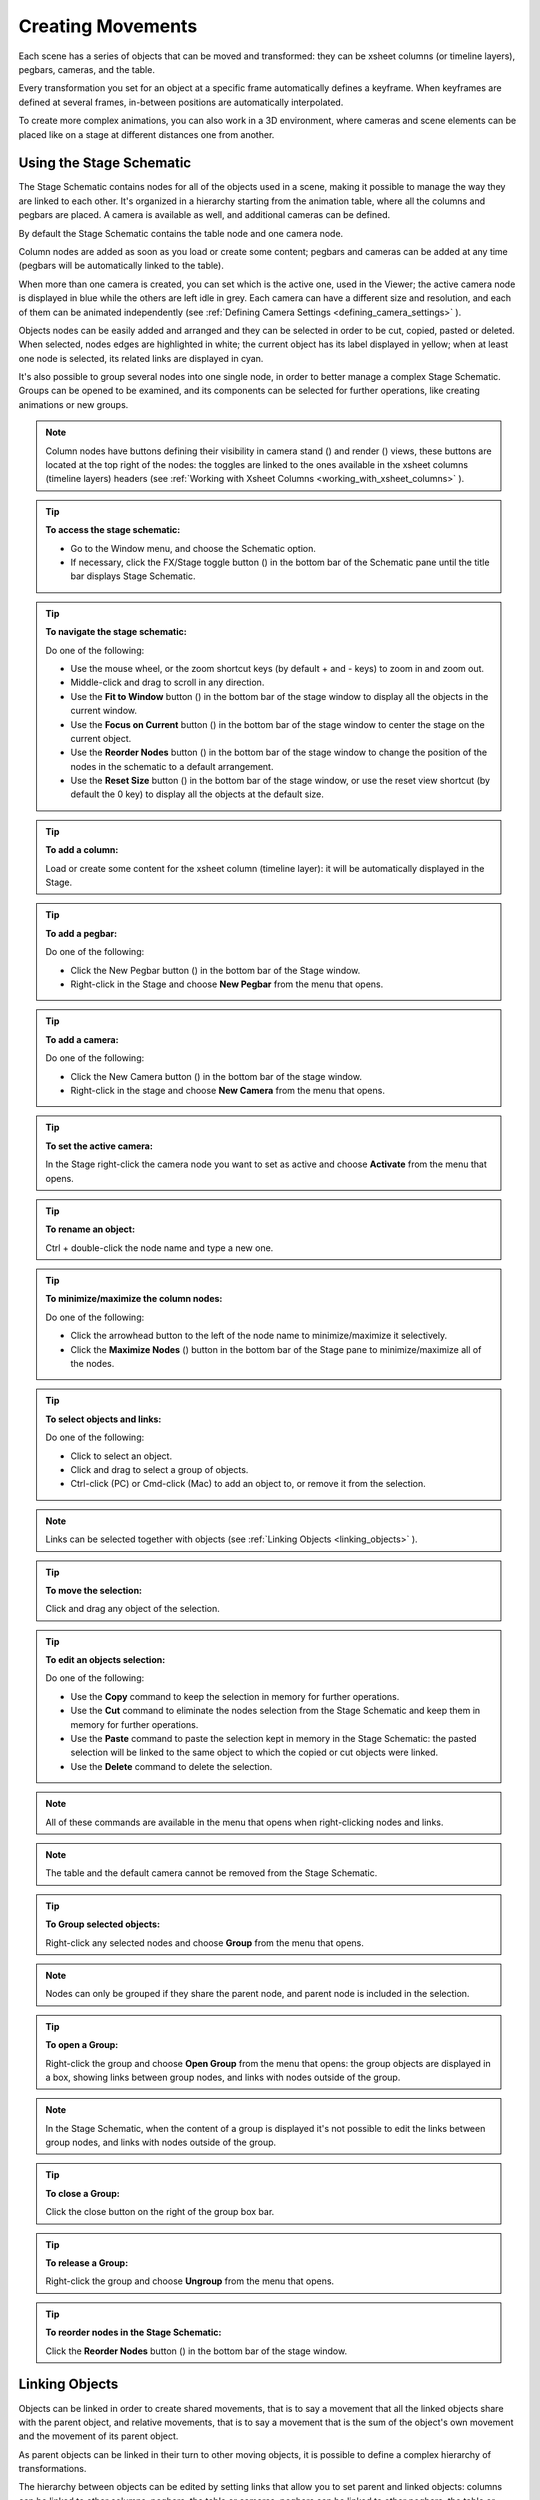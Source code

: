 .. _creating_movements:

Creating Movements
==================
Each scene has a series of objects that can be moved and transformed: they can be xsheet columns (or timeline layers), pegbars, cameras, and the table.

Every transformation you set for an object at a specific frame automatically defines a keyframe. When keyframes are defined at several frames, in-between positions are automatically interpolated.

To create more complex animations, you can also work in a 3D environment, where cameras and scene elements can be placed like on a stage at different distances one from another.


.. _using_the_stage_schematic:

Using the Stage Schematic
-------------------------
The Stage Schematic contains nodes for all of the objects used in a scene, making it possible to manage the way they are linked to each other. It's organized in a hierarchy starting from the animation table, where all the columns and pegbars are placed. A camera is available as well, and additional cameras can be defined.

|stage_schematic|

By default the Stage Schematic contains the table node and one camera node.

Column nodes are added as soon as you load or create some content; pegbars and cameras can be added at any time (pegbars will be automatically linked to the table).

When more than one camera is created, you can set which is the active one, used in the Viewer; the active camera node is displayed in blue while the others are left idle in grey. Each camera can have a different size and resolution, and each of them can be animated independently (see  :ref:`Defining Camera Settings <defining_camera_settings>`  ).

Objects nodes can be easily added and arranged and they can be selected in order to be cut, copied, pasted or deleted. When selected, nodes edges are highlighted in white; the current object has its label displayed in yellow; when at least one node is selected, its related links are displayed in cyan.

It's also possible to group several nodes into one single node, in order to better manage a complex Stage Schematic. Groups can be opened to be examined, and its components can be selected for further operations, like creating animations or new groups.

.. note:: Column nodes have buttons defining their visibility in camera stand (|camera_stand|) and render (|preview|) views, these buttons are located at the top right of the nodes: the toggles are linked to the ones available in the xsheet columns (timeline layers) headers (see :ref:`Working with Xsheet Columns <working_with_xsheet_columns>` ).

.. tip:: **To access the stage schematic:**

    - Go to the Window menu, and choose the Schematic option.
    
    - If necessary, click the FX/Stage toggle button (|schematic|) in the bottom bar of the Schematic pane until the title bar displays Stage Schematic.

.. tip:: **To navigate the stage schematic:**

    Do one of the following:

    - Use the mouse wheel, or the zoom shortcut keys (by default + and - keys) to zoom in and zoom out.

    - Middle-click and drag to scroll in any direction.

    - Use the **Fit to Window** button (|fit_to_window|) in the bottom bar of the stage window to display all the objects in the current window.

    - Use the **Focus on Current** button (|focus_on_current|) in the bottom bar of the stage window to center the stage on the current object.

    - Use the **Reorder Nodes** button (|reorder_nodes|) in the bottom bar of the stage window to change the position of the nodes in the schematic to a default arrangement.

    - Use the **Reset Size** button (|reset|) in the bottom bar of the stage window, or use the reset view shortcut (by default the 0 key) to display all the objects at the default size.


.. tip:: **To add a column:**

    Load or create some content for the xsheet column (timeline layer): it will be automatically displayed in the Stage.

.. tip:: **To add a pegbar:**

    Do one of the following:

    - Click the New Pegbar button (|pegbar|) in the bottom bar of the Stage window.

    - Right-click in the Stage and choose **New Pegbar** from the menu that opens.

.. tip:: **To add a camera:**

    Do one of the following:

    - Click the New Camera button (|camera|) in the bottom bar of the stage window.

    - Right-click in the stage and choose **New Camera** from the menu that opens.

.. tip:: **To set the active camera:**

    In the Stage right-click the camera node you want to set as active and choose **Activate** from the menu that opens.

.. tip:: **To rename an object:**

    Ctrl + double-click the node name and type a new one.

.. tip:: **To minimize/maximize the column nodes:**

    Do one of the following: 

    - Click the arrowhead button to the left of the node name to minimize/maximize it selectively.

    - Click the **Maximize Nodes** (|maximize|) button in the bottom bar of the Stage pane to minimize/maximize all of the nodes.

.. tip:: **To select objects and links:**

    Do one of the following:

    - Click to select an object.

    - Click and drag to select a group of objects.

    - Ctrl-click (PC) or Cmd-click (Mac) to add an object to, or remove it from the selection.

.. note:: Links can be selected together with objects (see  :ref:`Linking Objects <linking_objects>`  ).

.. tip:: **To move the selection:**

    Click and drag any object of the selection.

.. tip:: **To edit an objects selection:**

    Do one of the following:

    - Use the **Copy** command to keep the selection in memory for further operations.

    - Use the **Cut** command to eliminate the nodes selection from the Stage Schematic and keep them in memory for further operations.

    - Use the **Paste** command to paste the selection kept in memory in the Stage Schematic: the pasted selection will be linked to the same object to which the copied or cut objects were linked. 

    - Use the **Delete** command to delete the selection.

.. note:: All of these commands are available in the menu that opens when right-clicking nodes and links. 

.. note:: The table and the default camera cannot be removed from the Stage Schematic.

.. tip:: **To Group selected objects:**

    Right-click any selected nodes and choose **Group** from the menu that opens.

.. note:: Nodes can only be grouped if they share the parent node, and parent node is included in the selection.

.. tip:: **To open a Group:**

    Right-click the group and choose **Open Group** from the menu that opens: the group objects are displayed in a box, showing links between group nodes, and links with nodes outside of the group. 

.. note:: In the Stage Schematic, when the content of a group is displayed it's not possible to edit the links between group nodes, and links with nodes outside of the group.

.. tip:: **To close a Group:**

    Click the close button on the right of the group box bar. 

.. tip:: **To release a Group:**

    Right-click the group and choose **Ungroup** from the menu that opens.

.. tip:: **To reorder nodes in the Stage Schematic:**

    Click the **Reorder Nodes** button (|reorder_nodes|) in the bottom bar of the stage window.


.. _linking_objects:

Linking Objects
---------------
Objects can be linked in order to create shared movements, that is to say a movement that all the linked objects share with the parent object, and relative movements, that is to say a movement that is the sum of the object's own movement and the movement of its parent object. 

As parent objects can be linked in their turn to other moving objects, it is possible to define a complex hierarchy of transformations.

The hierarchy between objects can be edited by setting links that allow you to set parent and linked objects: columns can be linked to other columns, pegbars, the table or cameras; pegbars can be linked to other pegbars, the table or cameras; cameras can be linked to any object in order to create complex shots, for example with a camera following the movement of a character in the scene.

Links can be set by using the ports located at each side of the object node: 

- The port on the left is for linking the object to a parent object.

- The port on the right is for linking the object to a child object.

- The port at the bottom is for assigning the object a motion path to follow (see for  :ref:`Creating a Movement along a Motion Path <creating_a_movement_along_a_motion_path>` ).

Links can also be selected in order to be deleted: when selected, links are highlighted; when at least one object is selected, the related links are displayed in blue.

Columns and pegbars are always linked, at least to the table: this means that their links cannot be deleted, but only replaced with different ones or restored to their default, i.e. to the table.

.. tip:: **To link a node to another:**

    In the Stage Schematic, click and drag from a node's left port to the parent node's right port, or viceversa.

.. tip:: **To link a column to another object:**

    Do any of the following:

    - To link a column to any other object, define the link in the Stage Schematic.

    - To link a column to another column, select the Animate tool (|animate|) with the Pick option set to Column, and in the Viewer shift-click the column contents to which you want to link the current column.

.. tip:: **To select the linked object to edit in the hierarchy:**

    Do one of the following:

    - Select it in the Stage Schematic. 

    - Use the Animate tool (|animate|) with the Pick option set to Pegbar to click a drawing in the work area and select the first pegbar in the hierarchy the column containing the drawing is linked to.

    - Right-click a drawing in the Viewer to choose from the menu that opens the Select command related to the object hierarchically linked that you want to edit, from the first one up to the table.

.. note:: The right-click menu lists in first place all the columns containing overlapping drawings, then the columns and objects that are hierarchically linked to the clicked one.

.. tip:: **To select links:**

    Do one of the following:

    - Click to select a link.

    - Click and drag to select several links.

    - Ctrl-click (PC) or Cmd-click (Mac) to add a link to, or remove it from the selection.

.. note:: Objects can be selected together with links (see  :ref:`Using the Stage Schematic <using_the_stage_schematic>`  ).

.. tip:: **To remove selected links:**

    Choose Edit > Delete: links will be replaced by default ones (i.e to the table).


.. _advanced_linking:

Advanced Linking
~~~~~~~~~~~~~~~~
Optionally, the connector ports can be displayed as letters (instead of the default circles), to be able to control, in more advanced ways, the position of the centers to be used when linking the nodes: 

|adv_linking_1|

|adv_linking_2|

    - Center **B** is the geometrical center of each object (and the default connection option).
    - Center **A** is placed 8 inches to the left.
    - Center **C** is placed 8 inches to the right.
    - etc.
    
When a link is created, the letters at its ends set the way the linked object overlaps with the parent object. If at both ends of the link you set the same letter, the two objects will overlap with no offset respect to their default centers; while if for example, a column centered on B is linked to a pegbar centered on A, it will have an offset of 8 inches to the left.

Apart from letters, columns have also numbered centers as well; these serve for setting links relative to the position of Hooks assigned to these columns (see  :ref:`Using Hooks <using_hooks>` ).

    - Center **1** is the center defined by hook number 1.
    - Center **2** is the center defined by hook number 2.
    - etc.

.. note:: While in this mode, each node will have always a free connector port available in order to accept a link to a different center. In this way if you want to link another object to the same parent object, you can choose whether to use the same center or a different one.

.. tip:: **To switch the connector ports display mode:**

    - Click the Switch Output Port Display Mode button (|switch_output_port|) in the bottom bar of the Stage Schematic pane until you see the letters on each side of the nodes, instead of the default circles.

.. note:: By defining parent and child objects you can also create cutout animation (see  :ref:`Creating Cutout Animation <creating_cutout_animation>`  ).

.. tip:: **To set the center of an object:**

    1. Place the pointer on the object left port and wait for the double-arrow button to appear.

    2. Click and drag up or down the double-arrow button to scroll the options available: letters and numbers for columns, and letters for all the other types of objects.

.. tip:: **To set the way a linked object overlaps the parent object:**

    Do any of the following:

    - Set the same letter for the two ports at the end of a link to overlap the objects without an offset.

    - Set the following letter in the alphabetical order on the left port of the linked object to offset it to the right: for each letter there is an offset of 8 inches to the right.

    - Set the previous letter in the alphabetical order on the linked object left port to offset it to the left: for each letter there is an offset of 8 inches to the left.


.. _using_hooks:

Using Hooks
~~~~~~~~~~~
Hooks are reference points that can be defined for any animation level directly in the Viewer, by using the Hook tool (|hook|).

Once defined for a column, they can be used in the Stage Schematic to link another object to this column, in relation to a specific hook, or to move the column according to any of its hook sets.

In the first case the hook is used as a tracking point to link another object to it, for example a column or camera, to a specific feature of the animation level. For example, if you have a character carrying a lamp, you can track the lamp position with a hook, and link a radial gradient to it to create a glow, placed over the lamp for every frame of the animation.

In the second case the hook is used as the center of the column where the hooked level is exposed, thus creating a different center and offset for each level frame. For example, if you have a walking animation cycle, you can set a new center following the character’s feet with a hook, and make the level move accordingly to prevent a moon-walking effect on the background. 

Hooks can also be split and passed from one drawing feature to another, automatically creating an offset position. For example the hook following the character’s foot feature can pass from one foot to another, in order to make the character move continuously onward.

|hooks|

A hook can be created starting from any frame. Once it is created, it will appear on the following level frames in the same position, from where it can be moved.

You can use up to 20 hooks for each level; each hook is labeled with a number, to retrieve it in each level frame. 

By activating the Snap option, hooks for the current level can be accurately placed by snapping them exactly to the same position of hooks defined for the other animation levels visible in the Viewer. In case the current level is a Toonz vector level, hooks will snap also to the center of any closed shapes it may contain (e.g. rectangles, circles or single vector shapes closed with the Tape tool). This option may prove useful especially when defining hooks for cutout animation models (see  :ref:`Creating Cutout Animation <creating_cutout_animation>`  ).

Hook information is saved along with the level as a file in XML format, named as the file but with the _hooks suffix. For example, hooks defined for the level ``mouse``  will be saved in the file ``mouse_hooks.xml`` .

.. note:: Hooks are also visible in onion skin mode (see  :ref:`Using Onion Skin <using_onion_skin>`  ).

.. note:: Hooks can be also used to create a cutout animation model, as they allow you to link the model sections according to specific pivot points (see  :ref:`Creating Cutout Animation <creating_cutout_animation>`  ).

.. tip:: **To define a hook for a level:**

    1. Select a frame from the level you want to set hooks for.

    2. Choose the Hook tool (|hook|).

    3. Do one of the following:

    - Click to create a hook and drag to define the hook starting position.

    - Click elsewhere to create another hook and the related hook starting position.

.. tip:: **To select hooks:**

    Do one of the following:

    - Click a hook to select it.

    - Ctrl-click (PC) or Cmd-click (Mac) to add a hook to, or remove it from the selection.

.. tip:: **To move selected hooks:**

    Do one of the following:

    - Drag them to a new position.

    - Shift-drag to constrain an horizontal or vertical movement.

    - Activate the Snap option to place the hook exactly at the same position of hooks defined for other animation levels visible in the Viewer, or in case the level is a Toonz vector level, at the center of closed shapes.

.. tip:: **To pass a hook from one position to another:**

    1. Alt-click and drag the hook to split it into two.

    2. Place the **double circle** where the hook has to be for the current frame.

    3. Place the **cross** where you want the reference point to be from the next frame onwards.

.. tip:: **To delete a hook:**

    Select the related hook in any frame and choose Edit > Delete.

.. tip:: **To link an object to a level hook:**

    1. Link the object to the column containing the hook.

    2. Place the pointer over the column right port and wait for the double-arrow button to appear.

    3. Click and drag up the double-arrow button to scroll the numbers available before letter A, and release the mouse button to define the hook number to be used.

|link_to_hooks|

.. tip:: **To make the level move according to one of its hooks:**

    1. Place the pointer over the left port of the column containing the hook, and wait for the double-arrow button to appear.

    2. Click and drag up the double-arrow button to scroll the numbers available before letter A, and release the mouse button to define the hook to be used.

.. tip:: **To prevent an animation walking cycle from moon-walking:**

    Define a hook by following these guidelines:

    - Place the hook on the same foot feature along the whole sequence, for example the tip of the foot.

    - If the character is supposed to be moving horizontally on the ground, the hook should always lie on the ground line (without changing its vertical position along the sequence). If the feature you are following leaves the ground, still place the hook on the ground line, under the feature you were following.

    - When both feet are on the ground line you can split the hook to pass it form one foot to the other.

    - If the animation is a cycle and you want the character to keep on walking, the last hook position has to be connected to the first, and the hook has to pass from one foot to the other by splitting it, and then to the first one again by splitting it again. 


.. _tracking_points:

Tracking Points
~~~~~~~~~~~~~~~
It is possible to automatically track specific regions in a sequence of images by using the Tracker tool (|tracker|). The results of the tool are a series of hooks that can be used to link an object to another (see above).

When selected the Tracker tool (|tracker|) allows you to define one or several regions in an image by defining a center and a size; regions can also be connected to one another to better track points having a visual geometrical relationship. The region defined with the tool sets both the pattern that the tracking system will try to recognize in the following images, and the size of the search area where it will look for it (that will be of approximately twice that region).

Once areas to be tracked are defined in the first frame of a range, it is possible to automatically track the regions in a selected range, by specifying the following options:

- **Threshold** sets the amount of difference between the defined pattern and the recognized one. When using low values, the tracking system will look for an area with an almost identical pattern, and when using high values, will look for an area that can be quite different from the original one. This means that if the value is too low, it’s more likely for the tracking to fail on certain images; if too high, the tracking may fail by following the wrong areas. 

- **Sensitivity** sets how often the defined pattern has to be updated according to the variation it may have in the following images. For the maximum value, the pattern will be updated after each image is tracked.

- **Variable Region Size**, when activated, will look for the defined pattern considering also the different sizes that it can have in the following images. 

- **Include Background**, when activated, it considers the background as part of the defined pattern. It can be deactivated when tracking an element whose background does not affect the pattern, such as a green/blue screen background.

.. tip:: **To define a region to be tracked:**

    1. Choose the Tracker tool (|tracker|) and click and drag in the image.

    2. Use the handles along the defined region bounding box to resize it.

    3. Click and drag elsewhere to define a second region: the center of the region will be labelled with a different letter.

.. tip:: **To define a region connected to another one:**

    1. Choose the Tracker tool (|tracker|) and select the region to which you want to connect another region.

    2. Click and drag elsewhere to define a connected region: the center of the region will be labelled with the same letter of the first one.

.. tip:: **To delete a defined region:**

    1. Choose the Tracker tool (|tracker|) and select the region you want to delete.

    2. Choose Edit > Delete.

.. tip:: **To track a defined region in a series of images:**

    1. Select the first image of the range you want to track.

    2. Choose the Tracker tool (|tracker|) and define the regions to be tracked.

    3. Select the frame range in the xsheet/timeline or in the level strip.

    4. Choose Level > Tracking, set the tracking options and click the Track button.

.. tip:: **To link an object to the tracked region:**

    Link the object to one of the hooks defined by the tracking process (see  :ref:`Using Hooks <using_hooks>`  ).


.. _animating_objects:

Animating Objects
-----------------
You can animate the position, rotation, scale and shear (plus edit the center) of columns, pegbars, cameras and the table by using the Animate tool. Objects to be animated can be selected either in the Stage Schematic, the Viewer, the Xsheet/Timeline or by using a dropdown menu in the Animate tool's own options bar.

In the **Animate tool** (|animate|) options bar you can set the following:

    - **Select** lets you select which scene element is to be effected by the tool. Here will be listed all columns, cameras and pegbars created, plus the table itself.
    
    - **Tool Mode** lets you choose which transformation category to display in the tool options bar. Options are: Position, Rotation, Scale, Shear, Center and All.

    - **Position** **N/S** and **E/W** sets the vertical and horizontal positions of the selected object, position **Z** sets the position along the Z axis (see  :ref:`Working in a 3D Environment <working_in_a_3d_environment>`  ), and position **SO** sets the column stacking order that can be different from the one defined in the xsheet (see  :ref:`Changing Columns Stacking Order <changing_columns_stacking_order>`  ).

|animate_tool_position|

    - **Rotation** sets the rotation of the selected object.

|animate_tool_rotation|

    - **Scale Global**, **H** and **V** sets the global, horizontal and vertical scaling of the selected object. Maintain sets the constraint for scaling operations performed by using the Animate tool handle: if it is set to A/R the object will maintain its proportions, if it is set to Mass the object will maintain its overall size even when changing proportions.

|animate_tool_scale|

    - **Shear** **H** and **V** sets the horizontal and vertical shearing of the selected object.

|animate_tool_shear|

    - **Center** **N/S** and **E/W** sets the vertical and horizontal position of the center of the selected object. The Center of an object cannot be animated.

|animate_tool_center|

    - **All** displays all transformation types at the same time. In the Viewer a handle will also be available that let users visually change any of the transformation types: Position, Rotation, Scale, Shear and Center. In case there is not enough room available in the toolbar to show all of the options, arrow buttons will be shown at the right/left extremes to access the hidden options by scrolling.

|animate_tool_all|

    - **Pick** (only available in **All** mode) lets the user choose to automatically select columns or pegbars to be animated when the selection is done by clicking in the Viewer: when set to **Column**, clicking a drawing automatically selects the related column; when set to **Pegbar**, clicking a drawing automatically selects the pegbar to which the column containing the drawing is linked (if there is one).

    - **Lock buttons** (|lock|) define which transformations are locked while transforming the object.

    - **Global Key** when activated, sets a key for all of the object transformations as soon as a key is set for any of its transformations interactively in the Viewer. For example if you change the position of an object, thus defining a keyframe for it, keys will also be automatically defined for the rotation, scaling and shearing transformations as well. This option will not take any effect if the values for the property are instead input directly in the toolbar.

.. note:: If the tool options bar is too short to display all the tool options, it can be scrolled by using arrow buttons available at its ends.

.. note:: Position values are expressed in the default unit of measure set in the Preferences > Interface dialog (see  :ref:`Choosing the Working Unit <choosing_the_working_unit>`  ).


.. _animate_tool_handle:

Animate Tool Handle
~~~~~~~~~~~~~~~~~~~
When the Animation tool is in **All** mode, you can also interactively control transformation values by using the handle available in the Viewer. The handle is made of an inner double circle with three arms that allow you to change any of the following transformations:

|animate_tool_handle|

.. note:: As you roll over the handles, the cursor changes shape to indicate to you the operations you may perform. 

- **Position:** Click and drag anywhere to move the object; if the Shift key is pressed while dragging, the movement will be constrained in the horizontal or vertical direction.


- **Rotate:** Click and drag the circle end to rotate the object;
|animate_tool_handle_rotate|

- **Scale:** Click and drag the outer square of the double-square end to scale the object uniformly on the vertical and horizontal; click and drag the inner square of the double-square end to scale the object according to the constraint set in the options bar; if no constraint is set and the Shift key is pressed while dragging, the scaling will be uniform.
|animate_tool_handle_scale|
|animate_tool_handle_scaleHV|

- **Shear:** Click and drag the parallelogram end to shear the object; if the Shift key is pressed while dragging, the shearing will be constrained in the horizontal or vertical direction.
|animate_tool_handle_shear|

- **Center:** Click and drag the double circle at the center to change the center of the object.
|animate_tool_handle_center|

.. note:: The object center can be moved, but cannot be animated. Once it is set, or modified, it is retained in that position during all of the animation. If the center is changed many times, and you want to set it back to its original position, right-click the object in the Stage Schematic and choose **Reset Center** from the menu that opens.

When entering a value or operating the handle, a key position will be automatically generated at the current frame only for the set transformation; if the **Global Key** option is activated, keys will be generated for all of the transformations.

If you want to set a key for an object transformation leaving its value as it is at the current frame, you can just hit Enter on the displayed value; if the Global Key option is activated, keys will be generated for all of the transformations. If you want to set keys for all of the object transformations leaving their values as they are at the current frame, you can use the Set Key button (|key|) available in the bottom bar of the viewer; in this case keys are created for all of the object transformations regardless of the Global Key option.

.. note:: Objects can also be animated by working in the Function Editor (see  :ref:`Editing Curves and Numerical Columns <editing_curves_and_numerical_columns>`  ).

.. note:: The movement of the column contents can be checked by activating the onion skin mode, as it will display the position of drawings contained in the current column at different frames (see  :ref:`Using Onion Skin <using_onion_skin>`  ).

.. tip:: **To select the object to edit:**

    Do one of the following:

    - Select it in the stage schematic. 

    - If the object is a column/layer, select it in the xsheet/timeline.

    - Use the Animate tool (|animate|) with the Pick option set to Column to click a drawing in the work area to select the related column.

    - Use the Animate tool (|animate|) with the Pick option set to Pegbar to click a drawing in the work area to select the pegbar that the column containing the drawing is linked to.

    - Right-click in the work area a drawing to select an object from the list of the objects hierarchically linked to the column containing the drawing, from the first one up to the table and current camera (see  :ref:`Linking Objects <linking_objects>`  ). 

.. tip:: **To animate an object with the Animate tool:**

    1. Select the object you want to edit.

    2. Choose the Animate tool (|animate|). 

    3. Set the frame where you want to define the key by doing one of the following:

    - Move the current frame cursor in the xsheet/timeline or in the function editor.

    - Use the frame bar or the playback buttons in the bottom bar of the work area.

    - When animating columns only, select the related cell in the column/layer.

    4. Define a key position.

    5. Select a different frame, and go on defining key positions.

.. tip:: **To define a key position only for some object transformations:**

    1. Deactivate the Global Key option in the tool options bar.

    2. Do one of the following:

    - Enter values in the Animate tool options bar for the object transformations you want to set a key for. 

    - If in **All** mode, operate the handle to move, scale, rotate or shear the object, automatically generating a key only for the modified transformation. 

.. note:: As this key position is partial and refers only to some transformations, the Set Key button turns striped-blue.

.. tip:: **To define a key position for all the object transformations:**

    1. Activate the Global Key option in the tool options bar.

    2. Do one of the following:

    - Enter values you want to modify in the Animate tool options bar. 

    - If in **All** mode, operate the handle to move, scale, rotate or shear the object. 

.. note:: As this key position is global and refers to all the transformations, the Set Key button turns blue.

.. tip:: **To define a key for an object transformation leaving its value as it is at the current frame:**

    1. Deactivate the Global Key option in the tool options bar.

    2. In the Animate tool options bar click in the field of the object transformations you want to set a key for, and press the Enter key. 

.. note:: As this key position is partial and refers only to some transformations, the Set Key button turns striped-blue.

.. tip:: **To define keys for all of the object transformations leaving their values as they are at the current frame:**

    Do one of the following:

    - Activate the Global Key option in the tool options bar, click in any object transformations field, and press the Enter key.

    - Click the Set Key button (|key|).

    - When animating columns only, right-click in the column cell and choose Set Key from the menu that opens. 

.. note:: As this key position is global and refers to all the transformations, the Set Key button turns blue.

.. tip:: **To turn a partial key position to a global key:**

    Click the Set Key button (|key|): it turns from blue-striped to blue.

.. tip:: **To remove a set key position from the viewer bottom bar:**

    Do one of the following:

    - If the key position is global, click the Set Key button (|key|): it turns from blue to grey.

    - If the key position is partial, click twice the Set Key button (|key|): with the first click it turns from striped-blue to blue, with the second from blue to grey.

.. tip:: **To navigate frames where key positions are defined in the viewer bottom bar:**

    Use the Next (|next_key|) and Previous Key buttons (|prevkey|) available at the side of the Set Key button.

.. note:: Keys can also be removed or navigated by working in the Function Editor (see  :ref:`Editing Curves and Numerical Columns <editing_curves_and_numerical_columns>`  ).

.. tip:: **To customize the Animate tool options bar:**

    Do any of the following:

    - Use the **Tool Mode** dropdown menu to choose from one of its modes: Position, Rotate, Scale, Shear, Center or All: only the options for the selected transformation category will be displayed.

    - Use the lock button (|lock|) to choose which transformations have to be locked while transforming the object: only selected items will be locked.


.. _changing_columns_stacking_order:

Changing Columns Stacking Order
~~~~~~~~~~~~~~~~~~~~~~~~~~~~~~~
The column stacking order, which sets which drawings and images are placed on top, or behind, other images, by default depends on how columns are placed in the xsheet/timeline: xsheet direction is from left to right, while timeline direction is from bottom to top, making what's on the left/bottom to be behind of what's on the right/top. 

This would mean that if an animation element has to move behind another animation element and then in front of it, it'd have to be exposed in two different columns, one before and one after the column containing the second animation element.

By editing the position SO (i.e. stacking order) value it is possible to change and animate the element compositing order without editing the columns/layers position in the xsheet/timeline.

The SO default value for all the columns is 0, meaning that the xsheet column (or timeline layer) order is what's taken into account when there are no modifications to the SO position. As soon as a column/layer has a higher SO value, it will be placed on top, regardless of the position of the column/layer in the xsheet/timeline; conversely if the SO value is lower it will be placed behind.

.. note:: In case a column/layer's Z position is edited, columns/layers closer to the camera will be composited on top of the others, ignoring both its xsheet/timeline order and its SO value (see  :ref:`Working in a 3D Environment <working_in_a_3d_environment>` ).

.. tip:: **To edit and animate a column/layer SO value:**

    1. Select the column/layer to which you want to edit the SO value.

    2. Choose the Animate tool (|animate|). 

    3. Set the frame where you want to define the key.

    4. In the tool options bar enter the value in the SO field.

.. note:: Columns/layers SO values can also be edited and animated by working in the Function Editor (see  :ref:`Editing Curves and Numerical Columns <editing_curves_and_numerical_columns>`  ).


.. _creating_a_movement_along_a_motion_path:

Creating a Movement along a Motion Path
~~~~~~~~~~~~~~~~~~~~~~~~~~~~~~~~~~~~~~~
Objects can be moved along a motion path according to two different type of movements: one without changing the object orientation, and the other with an automatic orientation set according to the direction of the motion path.

A motion path can be assigned to an object node in the Stage Schematic, and it can be defined with drawing tools and edited in the Viewer as if it was a vector drawing. Once defined, it's displayed as a dashed red line, with small numbers indicating the control points defining the vector shape.

|motion_path|

As soon as a path is assigned to an object's node, the object will be automatically placed at the beginning of the path according to its center, and it will only be able to move along it, and not in the E/W and N/S directions anymore.

The key positions of the object on the motion path can be defined by dragging the object along it, and they are expressed as a percentage where 0% is the starting point and 100% is the ending point of the path. 

It's also possible to link the key positions of the objects to the positions of the control points defining the motion path, so that they remain consistent when the motion path is edited. To help you better understand where the control points are, the object snaps to them when it is dragged along the motion path.

.. note:: If you want to change the center of the object, you can move it using the Animate tool (|animate|), and then use the **Reset Center** command in the Stage Schematic.

.. note:: A motion path can also be created by copying and pasting a drawing vector, and a drawing vector can be created by copying and pasting a motion path.

.. tip:: **To create a motion path:**

    1. Select the object for which you want to define a motion path.

    2. Do one of the following:

    - Click the **New Motion Path** button (|new_motion_path|) in the bottom bar of the stage window.

    - Right-click in the stage and choose **New Motion Path** from the menu that opens.

.. tip:: **To define and edit a motion path:**

    Select the motion path node in the stage and do any of the following:

    - Use the drawing tools to define it in the work area.

    - Use the modifier tools to edit it. 

    - Draw a new line, and confirm in the dialog that opens, to replace a previously created motion path with the new one. 

.. tip:: **To assign a motion path to an object:**

    Click and drag the motion path top port to the object node bottom port. 

.. tip:: **To remove a motion path from an object:**

    1. Select the link between the object and the motion path. 

    2. Choose Edit > Delete.

.. tip:: **To set the type of movement along a motion path:**

    Click the button at the far left of the object bottom port to switch between two options: the square (|square|) will preserve the object original orientation, and the rotated square (|rhomb|) will automatically rotate the object according to the motion path direction.

.. tip:: **To link the object key positions to the control points defining the motion path:**

    Click the button at the left of the object bottom port to activate or deactivate the **Link to Control Points** option (|link_to_control_points|).

.. tip:: **To change the center of the object:**

    1. Choose the Animate tool (|animate|).

    2. Move the center of the object to the new position.

    3. Right-click the object node in the Stage Schematic and select **Reset Center** from the menu that opens.

.. tip:: **To save a motion path:**

    1. Right-click it and select **Save Motion Path** from the menu that opens. 

    2. In the browser choose a location and a name and click the **Save** button. The file will be saved with the MPATH extension.

.. tip:: **To load a motion path:**

    1. Right-click the motion path and select **Load Motion Path** from the menu that opens. 

    2. In the browser retrieve the MPATH file you want to load and click the Load button.

.. tip:: **To use a drawing vector as a motion path:**

    1. Select the vector you want to use as a motion path with the Selection tool (|selection|).

    2. Copy/cut it.

    3. Select the motion path you want to paste to in the stage.

    4. Click in the Viewer and paste the copied/cut vector that will automatically become the motion path.

.. tip:: **To use a motion path as a vector:**

    1. Select the motion path in the stage.

    2. Select the motion path with the Selection tool (|selection|) in the work area.

    3. Copy/cut it.

    4. Select the drawing where you want to paste the new vector.

    5. Paste the copied/cut motion path that will automatically become a vector.

.. tip:: **To remove a motion path from the stage:**

    Do one of the following:

    - Select the motion path node and choose Edit > Delete.

    - Right-click the motion path node and choose Delete from the menu that opens.


.. _using_column_keys:

Using Column Keys
-----------------
When columns are animated, their animation can be controlled in a quick way by managing key positions and interpolations directly in the xsheet, with no need to use the function editor.

As soon as a key position is defined for a column, a related icon is displayed on the right of the column cell to which it refers; the key is displayed regardless of how many parameters are animated. Keys can be moved within the column they refer to, and selected in order to be copied/cut and pasted from one cell to another. 

|using_column_keys|

When the Global Key option is activated for the Animate tool, and the default interpolation is not set to Linear, as soon as at least two key positions are created for a column a vertical line connecting them with two arrowheads is displayed (see  :ref:`Animating Objects <animating_objects>`  and  :ref:`Setting Segment Interpolations <setting_segment_interpolations>`  ). The two arrowheads divide the line into three sections indicating the speed in, the constant speed and speed out phases of all the transformations defined for the movement. This allows you to control the speed of the movement between the two keys as you wish, including a constant speed movement.

You can also cycle previously created keys, in order to repeat automatically all the previously defined keys for the whole length of the scene, with no need to copy and paste keys from cells to cells.

All animations and interpolations set for the column can be visible and edited with the function editor. When you edit any column transformation in the function editor, the arrowheads will not be displayed anymore between keys, to stress the fact that a specific interpolation has been modified with the function editor. If needed you can reset the whole column transformation to the default interpolation values, and make the arrowheads available again (see  :ref:`Editing Curves and Numerical Columns <editing_curves_and_numerical_columns>`  ). 

.. tip:: **To modify a key:**

    1. Select the cell the key refers to.

    2. Do one of the following:

    - Use the Animate tool (|animate|) to modify position and size.

    - Enter values you want to modify in the Animate tool (|animate|) options bar. 

.. tip:: **To select keys:**

    Do one of the following:

    - Click a key icon to select it.

    - Click a key icon and drag to select a range of keys on different columns and at different frames.

    - Shift-click to extend the selection to a specific key. 

    - Ctrl-click (PC) or Cmd-click (Mac) to add to, or remove a key to the selection.

    - Right-click a key icon and choose the related command from the menu that opens to perform specific selections, such as all keys in the row, all previous ones, all following ones, etc.

.. tip:: **To move a key selection:**

    Click any of the selected keys and drag the selection to the new position. Dragging is allowed only vertically.

.. tip:: **To edit a key selection:**

    Do one of the following:

    - Use the Copy command to keep the selection in memory for further operations.

    - Use the Cut command to eliminate the selection from the scene and keep it in memory for further operations.

    - Use the Paste command to paste the selection kept in memory starting from the selected cell. 

    - Use the Delete command to delete the selection.

.. note:: All these commands are also available in the menu that opens when right-clicking the key icon.

.. tip:: **To set the speed of the movement or transformation:**

    Click the arrowheads available on the vertical line connecting two subsequent keys, and drag them up or down to the new position. In particular:

    - To set a constant speed, drag the top arrowhead close to the first key icon to eliminate the ease in section, and the bottom arrowhead close to the second key icon to eliminate the ease out section.

    - To set a continuous acceleration, drag both arrowheads close to the second key icon in order to increase the speed in section.

    - To set a continuous deceleration, drag both arrowheads close to the first key icon in order to increase the speed out section.

.. tip:: **To make the arrowheads available when they are not:**

    Right-click the vertical line connecting two subsequent keys and choose Reset Interpolation from the menu that opens.

.. tip:: **To activate/deactivate the cycling of previously created keys:**

    Click the tab with a circular arrow (|circular_arrow|) visible after the last key of a series.The cells affected by the cycled movement are marked on the right by a vertical zigzagged line. 

.. tip:: **To open the function editor:**

    Do one of the following:

    - Double-click a key. 

    - Right-click a key and choose Function Editor from the menu that opens.


.. _working_with_multiple_column_keys:

Working with Multiple Column Keys
~~~~~~~~~~~~~~~~~~~~~~~~~~~~~~~~~
It is possible to insert or delete keys affecting the xsheet as a whole, or a selection of xsheet columns. 

Inserting or deleting multiple keys allows you to manage keys for several columns at the same time, for instance when you are working on a cutout animation where keys may be required for all the columns where model sections are exposed (see  :ref:`Creating Cutout Animation <creating_cutout_animation>`  ). 

.. note:: Inserted keys are created for all the column transformations.

When a multiple key is inserted at the current frame, a key is created for each xsheet column where an animation level is exposed; if a column selection is defined, keys are created in selected columns only (see  :ref:`Working with Xsheet Columns <working_with_xsheet_columns>`  ).

When a multiple key is deleted at the current frame, any key available in any xsheet column at the current frame, is deleted; if a column selection is defined, keys are deleted in selected columns only.

.. tip:: **To create several keys at once:**

    1. Do one of the following:

    - Select the columns for which you want to create keys.

    - Select no column by clicking anywhere in the xsheet, to create keys for all the xsheet columns.

    2. Select the frame where you want to insert keys.

    3. Choose Xsheet > Insert Multiple Keys.

.. tip:: **To remove several keys at once:**

    1. Do one of the following:

    - Select the columns from which you want to delete keys.

    - Select no column by clicking anywhere in the xsheet, to delete keys from all the xsheet columns.

    2. Select the frame where you want to delete keys.

    3. Choose Xsheet > Remove Multiple Keys.


.. _working_in_a_3d_environment:

Working in a 3D Environment
---------------------------
You can place and move cameras, the table, pegbars and columns in a 3D environment, as if they were elements on a real 3D stage. 

This means that it is possible to move the camera automatically generating a multiplane effect, or truck it through characters and elements simulating a perspective effect, or create complex 3D motion paths for any element by combining a depth movement with movements in the E/W and N/S directions.

The 3D environment can be activated, or deactivated, with the 3D button (|3d|) available in the viewer title bar. When activated the viewer displays the cone of the camera and all of the scene contents along the Z axis, which is the direction from the camera to the table. The area displayed can be moved and rotated to set the best viewing angle, and a side or top view can be set. 

By default all the pegbars and columns are on the table: their Z position is equal to the number of horizontal fields defined for the default camera, as the value represents the size of the area that is shot by the camera (see  :ref:`Defining Camera Settings <defining_camera_settings>`  ). By increasing the field value, objects are placed farther from the camera; by decreasing it, objects are placed closer to the camera; at zero they are at the same Z position as the camera and for negative value they are behind the camera.

As concerning the camera, by default its Z position is equal to the number of horizontal fields defined for the default camera. By increasing the field value, the camera moves farther from the table; by decreasing it, it moves closer; at zero it is at the same Z position of the table and for negative value it is behind the table.

As soon as objects are moved, projections on an imaginary floor and side wall let you understand the position of the drawings in relation to each other and to the camera. If the current object is a column, a dotted bounding box displays the way the column content will be shot by the camera.

The size of the objects changes according to its Z position, like in a real 3D environment, decreasing when an object is farther from the camera and increasing when closer. To keep control of this behaviour it's possible to define an additional Z position value in the tool options bar that sets the position at which the object has to keep its original size. 

.. note:: Columns closer to the camera are displayed on top of the others, ignoring the xsheet/timeline order and the SO value. In case two or several columns have exactly the same distance, the SO value prevails; if two or several columns have exactly the same distance and SO value, the xsheet/timeline order prevails (see  :ref:`Changing Columns Stacking Order <changing_columns_stacking_order>`  ).

.. tip:: **To enter the 3D environment:**

    Click the 3D view button (|3d|) available on the right of the viewer title bar.

.. tip:: **To set an object position in the 3D environment:**

    1. Activate the 3D view.

    2. Select the object you want to move.

    3. Select the Animate tool (|animate|).

    4. Do one of the following:

    - Enter a value for the Z position in the tool options bar.

    - Use the double-arrow handle parallel to the floor of the 3D environment to move the selected object and set its Z position.

.. tip:: **To set at which position the object has to keep its original size:**

    Enter a value for the additional Z position field displayed in brackets in the tool options bar. For example if you want a column content to keep its original size when placed at the Z position 8, also enter 8 as the value in brackets.

.. tip:: **To move the work area displayed in 3D:**

    Select the Hand tool(|hand|) and drag in the viewer.

.. tip:: **To rotate the work area displayed in 3D:**

    Select the Rotate tool(|rotate|) and drag in the viewer.

.. tip:: **To set a side or a top view:**

    Do one of the following:

    - To set a Side view use the button (|side_view|) available on the side wall or the 3D environment.

    - To set a Top view use the button (|top_view|) available on the floor or the 3D environment.

.. tip:: **To exit the 3D environment:**

    Click the camera stand (|camera_stand|) or camera view (|camera_view|) buttons available on the right of the viewer title bar.



.. |stage_schematic| image:: /_static/movements/stage_schematic.png
.. |adv_linking_1| image:: /_static/movements/adv_linking_1.png
.. |adv_linking_2| image:: /_static/movements/adv_linking_2.png
.. |hooks| image:: /_static/movements/hooks.png
.. |link_to_hooks| image:: /_static/movements/link_to_hooks.png
.. |animate_tool_position| image:: /_static/movements/animate_tool_position.png
.. |animate_tool_rotation| image:: /_static/movements/animate_tool_rotation.png
.. |animate_tool_scale| image:: /_static/movements/animate_tool_scale.png
.. |animate_tool_shear| image:: /_static/movements/animate_tool_shear.png
.. |animate_tool_center| image:: /_static/movements/animate_tool_center.png
.. |animate_tool_all| image:: /_static/movements/animate_tool_all.png
.. |animate_tool_handle| image:: /_static/movements/animate_tool_handle.png
.. |animate_tool_handle_rotate| image:: /_static/movements/animate_tool_handle_rotate.png
.. |animate_tool_handle_scale| image:: /_static/movements/animate_tool_handle_scale.png
.. |animate_tool_handle_scaleHV| image:: /_static/movements/animate_tool_handle_scaleHV.png
.. |animate_tool_handle_shear| image:: /_static/movements/animate_tool_handle_shear.png
.. |animate_tool_handle_center| image:: /_static/movements/animate_tool_handle_center.png
.. |motion_path| image:: /_static/movements/motion_path.png
.. |using_column_keys| image:: /_static/movements/using_column_keys.png

.. |animate| image:: /_static/movements/animate.png
.. |hand| image:: /_static/movements/hand.png
.. |hook| image:: /_static/movements/hook.png
.. |rotate| image:: /_static/movements/rotate.png
.. |tracker| image:: /_static/movements/tracker.png
.. |selection| image:: /_static/movements/selection.png
.. |3d| image:: /_static/movements/3d.png
.. |camera_stand| image:: /_static/movements/camera_stand.png
.. |camera_view| image:: /_static/movements/camera_view.png
.. |camera| image:: /_static/movements/camera.png
.. |circular_arrow| image:: /_static/movements/circular_arrow.png
.. |fit_to_window| image:: /_static/movements/fit_to_window.png
.. |focus_on_current| image:: /_static/movements/focus_on_current.png
.. |key| image:: /_static/movements/key.png
.. |link_to_control_points| image:: /_static/movements/link_to_control_points.png
.. |lock| image:: /_static/movements/lock.png
.. |maximize| image:: /_static/movements/maximize.png
.. |minimize| image:: /_static/movements/minimize.png
.. |new_motion_path| image:: /_static/movements/new_motion_path.png
.. |next_key| image:: /_static/movements/next_key.png
.. |option| image:: /_static/movements/option.png
.. |pegbar| image:: /_static/movements/pegbar.png
.. |preview| image:: /_static/movements/preview.png
.. |prevkey| image:: /_static/movements/prevkey.png
.. |reorder_nodes| image:: /_static/movements/reorder_nodes.png
.. |reset| image:: /_static/movements/reset.png
.. |rhomb| image:: /_static/movements/rhomb.png
.. |schematic| image:: /_static/movements/schematic.png
.. |side_view| image:: /_static/movements/side_view.png
.. |square| image:: /_static/movements/square.png
.. |switch_output_port| image:: /_static/movements/switch_output_port.png
.. |top_view| image:: /_static/movements/top_view.png
